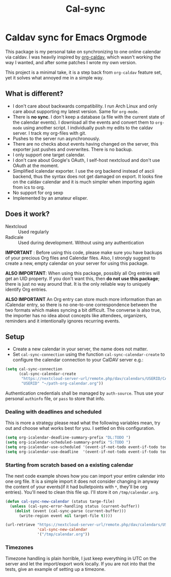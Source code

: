 #+TITLE: Cal-sync

* Caldav sync for Emacs Orgmode

This package is my personal take on synchronizing to one online calendar via
caldav. I was heavily inspired by [[https://github.com/dengste/org-caldav][org-caldav]], which wasn't working the way I
wanted, and after some patches I wrote my own version.

This project is a minimal take, it is a step back from =org-caldav= feature set,
yet it solves what annoyed me in a simple way.

** What is different?
- I don't care about backwards compatibility. I run Arch Linux and only
  care about supporting my latest version. Same for =org-mode=.
- There is *no sync*. I don't keep a database (a file with the current state of
  the calendar events). I download all the events and convert them to =org-mode=
  using another script. I individually push my edits to the caldav server. I
  track my org-files with git.
- Pushes to the server run asynchronously.
- There are no checks about events having changed on the server, this
  exporter just pushes and overwrites. There is no backup.
- I only support one target calendar.
- I don't care about Google's OAuth, I self-host nextcloud and don't use
  OAuth at the moment.
- Simplified icalendar exporter. I use the org backend instead of ascii
  backend, thus the syntax does not get damaged on export. It looks fine on
  the caldav calendar and it is much simpler when importing again from ics
  to org.
- No support for org sexp
- Implemented by an amateur elisper.
** Does it work?
- Nextcloud :: Used regularly
- Radicale :: Used during development. Without using any authentication

*IMPORTANT* : Before using this code, please make sure you have backups of
your precious Org files and Calendar files. Also, I strongly suggest to
create a new, empty calendar on your server for using this package.

*ALSO IMPORTANT*: When using this package, possibly all Org entries will
get an UID property. If you don't want this, then *do not use this
package*; there is just no way around that. It is the only reliable way to
uniquely identify Org entries.

*ALSO IMPORTANT* An Org entry can store much more information than an
iCalendar entry, so there is no one-to-one correspondence between the two
formats which makes syncing a bit difficult. The converse is also true, the
importer has no idea about concepts like attendees, organizers, reminders
and it intentionally ignores recurring events.

** Setup
- Create a new calendar in your server, the name does not matter.
- Set =cal-sync-connection= using the function =cal-sync-calendar-create=
  to configure the calendar connection to your CalDAV server e.g.:
#+begin_src emacs-lisp
(setq cal-sync-connection
      (cal-sync-calendar-create
       "https://nextcloud-server-url/remote.php/dav/calendars/USERID/CALENDARID/"
       "USERID" "~/path-org-calendar.org"))
#+end_src

Authentication credentials shall be managed by =auth-source=. Thus use
your personal =authinfo= file, or =pass= to store that info.
*** Dealing with deadlines and scheduled
This is more a strategy please read what the following variables mean, try out
and choose what works best for you. I settled on this configuration.
#+begin_src emacs-lisp
(setq org-icalendar-deadline-summary-prefix "DL:TODO ")
(setq org-icalendar-scheduled-summary-prefix "S:TODO ")
(setq org-icalendar-use-scheduled '(event-if-not-todo event-if-todo todo-start))
(setq org-icalendar-use-deadline  '(event-if-not-todo event-if-todo todo-due))
#+end_src
*** Starting from scratch based on a existing calendar
The next code example shows how you can import your entire calendar into
one org file. It is a simple import it does not consider changing in anyway
the content of your events(if it had bulletpoints with =*=, they'll be org
entries). You'll need to clean this file up. I'll store it on
=/tmp/calendar.org=.
#+begin_src emacs-lisp
(defun cal-sync-new-calendar (status targe-file)
  (unless (cal-sync-error-handling status (current-buffer))
    (dolist (event (cal-sync-parse (current-buffer)))
      (write-region event nil target-file t))))

(url-retrieve "https://nextcloud-server-url/remote.php/dav/calendars/USERID/CALENDARID/?export"
              'cal-sync-new-calendar
              '("/tmp/calendar.org"))
#+end_src
*** Timezones

Timezone handling is plain horrible, I just keep everything in UTC on the
server and let the import/export work locally. If you are not into that the
tests, give an example of setting up a timezone.
